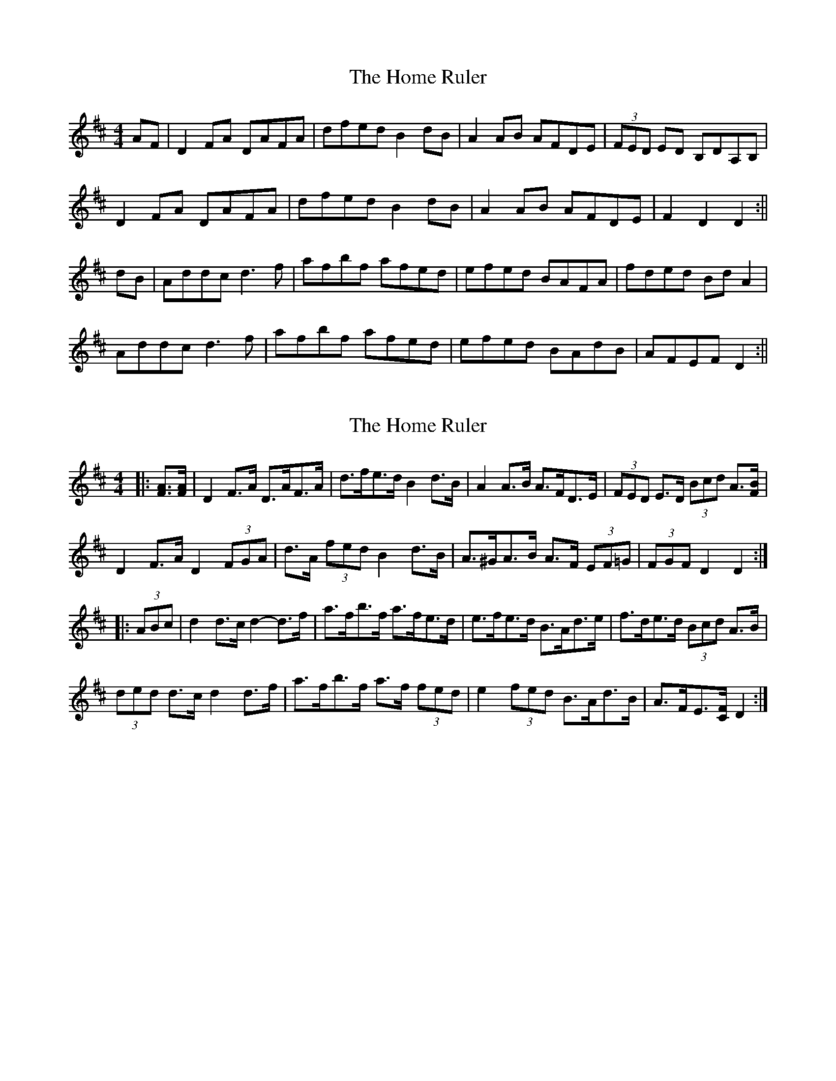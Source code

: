 X: 1
T: Home Ruler, The
Z: Jdharv
S: https://thesession.org/tunes/310#setting310
R: hornpipe
M: 4/4
L: 1/8
K: Dmaj
AF|D2FA DAFA|dfed B2dB|A2AB AFDE|(3FED ED B,DA,B,|
D2FA DAFA|dfed B2dB|A2AB AFDE|F2D2 D2 :||
dB|Addc d3 f|afbf afed|efed BAFA|fded BdA2|
Addc d3 f|afbf afed|efed BAdB|AFEF D2:||
X: 2
T: Home Ruler, The
Z: ceolachan
S: https://thesession.org/tunes/310#setting22995
R: hornpipe
M: 4/4
L: 1/8
K: Dmaj
|: [FA]>[FA] |\
D2 F>A D>AF>A | d>fe>d B2 d>B | A2 A>B A>FD>E | (3FED E>D (3Bcd A3/[F/B/] |
D2 F>A D2 (3FGA | d>A (3fed B2 d>B | A>^GA>B A>F (3EF=G | (3FGF D2 D2 :|
|: (3ABc |d2 d>c d2- d>f | a>fb>f a>fe>d | e>fe>d B>Ad>e | f>de>d (3Bcd A>B |
(3ded d>c d2 d>f | a>fb>f a>f (3fed | e2 (3fed B>Ad>B | A>FE3/[C/F/] D2 :|
X: 3
T: Home Ruler, The
Z: ceolachan
S: https://thesession.org/tunes/310#setting22996
R: hornpipe
M: 4/4
L: 1/8
K: Dmaj
|: D2 FA D2 FA | dfed BedB | ~A3 B AFDE | FdED BDAB |
D2 FA dAFA | dfed Be d2 | ~A3 B AFDE | Fd D2 D4 :|
|: Addc d2 df | afbf afed | efed BA B/c/d | ~f2 ed BdAB |
A2 dc ~d3 f | af b2 afed | e2 ed BedB | AF ~F2 D4 :|
X: 4
T: Home Ruler, The
Z: ceolachan
S: https://thesession.org/tunes/310#setting23386
R: hornpipe
M: 4/4
L: 1/8
K: Dmaj
|: (3ABc |d2 d2 d2 d2 | adbd adfd | efed BAde | fded BdAB |
d2 d2 d2 d2 | adbd adfd | efed BABd | AFEF D2 :|
|: A,B, |D2 FA DAFA | defd B2 dB | A2 AB AFDE | FDED B,2 A,B, |
D2 FA DAFA | defd B2 dB | A2 AB AFDE | F2 D2 D2 :|
X: 5
T: Home Ruler, The
Z: ceolachan
S: https://thesession.org/tunes/310#setting23387
R: hornpipe
M: 4/4
L: 1/8
K: Dmaj
|: A,>B, |D2 F>A D>AF>A | d>ef>d B2 d>B | A2 A>B A>FD>E | F>DE>D B,2 (3G,A,B, |
D>A (3FGA D2 F>A | d2 (3fed B2 d>B | A>^GA>B (3ABA D>E | F2 D2 D2 :|
|: (3ABc |d2 d2 d2- d>f | a>db>d a>df>d | e>fe>d B>Ad>e | f>de>d B>dA>B |
d2 d>c d2 (3def | a>db>d a>d f2 | e2 (3fed B>A (3dcB | A>FE>F D2 :|
X: 6
T: Home Ruler, The
Z: ceolachan
S: https://thesession.org/tunes/310#setting23628
R: hornpipe
M: 4/4
L: 1/8
K: Dmaj
|: (3[A,A][B,G][CF] |\
D2 F>A D2 F>A | d>fe>d B2 d>B | A2- A>B A>FD>E | F>DE>D (3[B,B][Cc][Dd] [A,3/A3/][B,/B/] |
D2 F>A D>A (3FGA | d2 (3fed B2 d>B | A2- A>B A>FD>E | (3FGF D2 D2 :|
|: (3ABc |d2 (3ddd d2 (3ddd | a>db>d a>fe>d | e>fe>d B>AF>A | f>de>d (3Bcd A>B |
d2 (3ddd d2- d>f | a>db>d a2 (3fed | e2 (3fed B2 (3dcB | A>FE>F D2 :|
X: 7
T: Home Ruler, The
Z: sebastian the m3g4p0p
S: https://thesession.org/tunes/310#setting23645
R: hornpipe
M: 4/4
L: 1/8
K: Dmaj
D2FA DAFA|dfed A-BdB|A3B AFED|E-FED BAFE|
D2FA DAFA|dfed A-BdB|A2AB AFED|1E-FED D2FA:|2E-FED D4||
Addc defg|a2ba afed|e-fed BA (3Bcd|e-fed BAFA|
d3c defg|a3b afed|e-fed BAdB|1AFED D4:|2AFED D2FA||
X: 8
T: Home Ruler, The
Z: didier
S: https://thesession.org/tunes/310#setting25857
R: hornpipe
M: 4/4
L: 1/8
K: Dmaj
M:6/8
DFA DFA | dfe dAF | BAB dAF | EDE GFE |
DFA DFA | dfe dAF | AFA dAF | EFE D3:|
Adc ddf | afb afd | efe dBA | fdf edB |
Adc ddf | afb afd | efe dBA | FEA D3 :|
